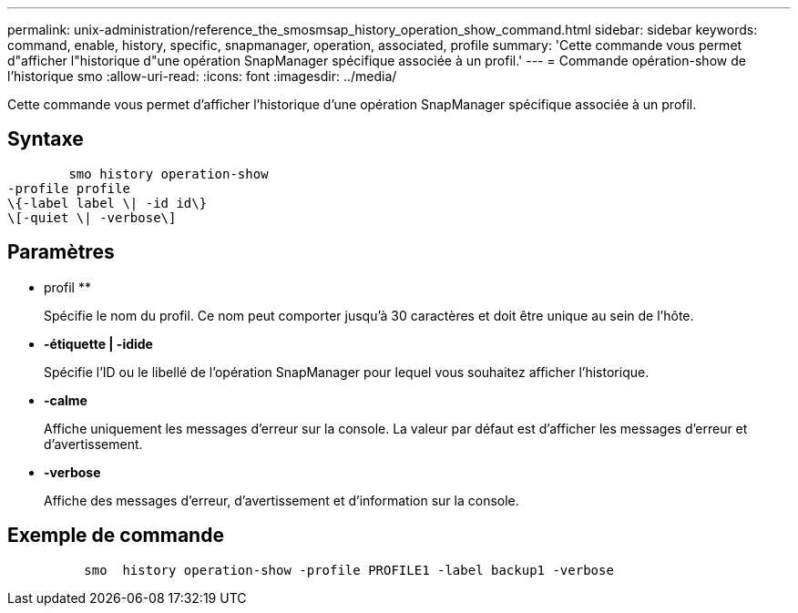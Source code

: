 ---
permalink: unix-administration/reference_the_smosmsap_history_operation_show_command.html 
sidebar: sidebar 
keywords: command, enable, history, specific, snapmanager, operation, associated, profile 
summary: 'Cette commande vous permet d"afficher l"historique d"une opération SnapManager spécifique associée à un profil.' 
---
= Commande opération-show de l'historique smo
:allow-uri-read: 
:icons: font
:imagesdir: ../media/


[role="lead"]
Cette commande vous permet d'afficher l'historique d'une opération SnapManager spécifique associée à un profil.



== Syntaxe

[listing]
----

        smo history operation-show
-profile profile
\{-label label \| -id id\}
\[-quiet \| -verbose\]
----


== Paramètres

* profil **
+
Spécifie le nom du profil. Ce nom peut comporter jusqu'à 30 caractères et doit être unique au sein de l'hôte.

* *-étiquette | -idide*
+
Spécifie l'ID ou le libellé de l'opération SnapManager pour lequel vous souhaitez afficher l'historique.

* *-calme*
+
Affiche uniquement les messages d'erreur sur la console. La valeur par défaut est d'afficher les messages d'erreur et d'avertissement.

* *-verbose*
+
Affiche des messages d'erreur, d'avertissement et d'information sur la console.





== Exemple de commande

[listing]
----

          smo  history operation-show -profile PROFILE1 -label backup1 -verbose
----